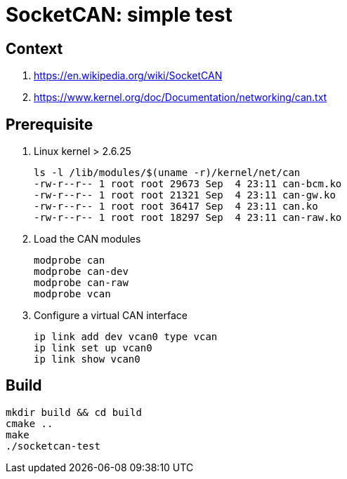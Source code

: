 # SocketCAN: simple test

## Context

1. https://en.wikipedia.org/wiki/SocketCAN
2. https://www.kernel.org/doc/Documentation/networking/can.txt

## Prerequisite

1. Linux kernel > 2.6.25


   ls -l /lib/modules/$(uname -r)/kernel/net/can
   -rw-r--r-- 1 root root 29673 Sep  4 23:11 can-bcm.ko
   -rw-r--r-- 1 root root 21321 Sep  4 23:11 can-gw.ko
   -rw-r--r-- 1 root root 36417 Sep  4 23:11 can.ko
   -rw-r--r-- 1 root root 18297 Sep  4 23:11 can-raw.ko


2. Load the CAN modules

   modprobe can
   modprobe can-dev
   modprobe can-raw
   modprobe vcan


3. Configure a virtual CAN interface

  ip link add dev vcan0 type vcan
  ip link set up vcan0
  ip link show vcan0


## Build
```
mkdir build && cd build
cmake ..
make
./socketcan-test
```
